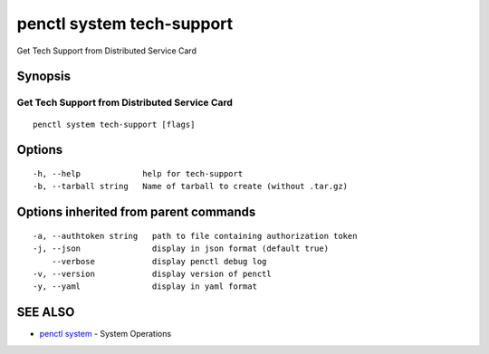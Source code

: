 .. _penctl_system_tech-support:

penctl system tech-support
--------------------------

Get Tech Support from Distributed Service Card

Synopsis
~~~~~~~~



------------------------------
 Get Tech Support from Distributed Service Card 
------------------------------


::

  penctl system tech-support [flags]

Options
~~~~~~~

::

  -h, --help             help for tech-support
  -b, --tarball string   Name of tarball to create (without .tar.gz)

Options inherited from parent commands
~~~~~~~~~~~~~~~~~~~~~~~~~~~~~~~~~~~~~~

::

  -a, --authtoken string   path to file containing authorization token
  -j, --json               display in json format (default true)
      --verbose            display penctl debug log
  -v, --version            display version of penctl
  -y, --yaml               display in yaml format

SEE ALSO
~~~~~~~~

* `penctl system <penctl_system.rst>`_ 	 - System Operations

